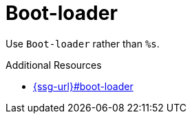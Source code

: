 :navtitle: Boot-loader
:keywords: reference, rule, Boot-loader

= Boot-loader

Use `Boot-loader` rather than `%s`.

.Additional Resources

* link:{ssg-url}#boot-loader[]

